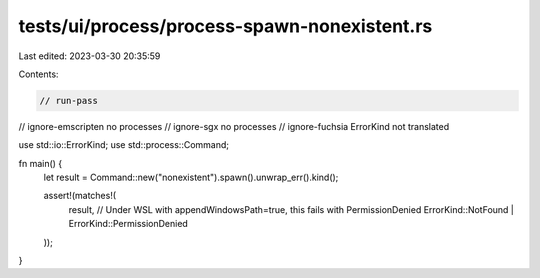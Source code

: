 tests/ui/process/process-spawn-nonexistent.rs
=============================================

Last edited: 2023-03-30 20:35:59

Contents:

.. code-block:: rs

    // run-pass
// ignore-emscripten no processes
// ignore-sgx no processes
// ignore-fuchsia ErrorKind not translated

use std::io::ErrorKind;
use std::process::Command;

fn main() {
    let result = Command::new("nonexistent").spawn().unwrap_err().kind();

    assert!(matches!(
        result,
        // Under WSL with appendWindowsPath=true, this fails with PermissionDenied
        ErrorKind::NotFound | ErrorKind::PermissionDenied
    ));
}


